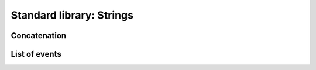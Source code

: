Standard library: Strings
-------------------------

Concatenation
~~~~~~~~~~~~~

.. code:: ada lab=Solutions.Standard_Library_Strings.Concatenation

    --  START LAB IO BLOCK
    in 0:Unbounded_Concat_No_Trim_No_WS_Chk
    out 0:Hello World!
    in 1:Unbounded_Concat_Trim_No_WS_Chk
    out 1:This_is_a_check
    in 2:String_Concat_Trim_WS_Chk
    out 2:This is a test.
    in 3:Concat_Single_Element
    out 3:Hi
    --  END LAB IO BLOCK

    with Ada.Strings.Unbounded; use Ada.Strings.Unbounded;

    package Str_Concat is

       type Unbounded_Strings is array (Positive range <>) of Unbounded_String;

       function Concat (USA            : Unbounded_Strings;
                        Trim_Str       : Boolean;
                        Add_Whitespace : Boolean) return Unbounded_String;

       function Concat (USA            : Unbounded_Strings;
                        Trim_Str       : Boolean;
                        Add_Whitespace : Boolean) return String;

    end Str_Concat;

    with Ada.Strings; use Ada.Strings;

    package body Str_Concat is

       function Concat (USA            : Unbounded_Strings;
                        Trim_Str       : Boolean;
                        Add_Whitespace : Boolean) return Unbounded_String is

          function Retrieve (USA        : Unbounded_Strings;
                             Trim_Str   : Boolean;
                             Index      : Positive) return Unbounded_String is
             US_Internal : Unbounded_String := USA (Index);
          begin
             if Trim_Str then
                US_Internal := Trim (US_Internal, Both);
             end if;
             return US_Internal;
          end Retrieve;

          US : Unbounded_String := To_Unbounded_String ("");
       begin
          for I in USA'First .. USA'Last - 1 loop
             US := US & Retrieve (USA, Trim_Str, I);
             if Add_Whitespace then
                US := US & " ";
             end if;
          end loop;
          US := US & Retrieve (USA, Trim_Str, USA'Last);

          return US;
       end Concat;

       function Concat (USA            : Unbounded_Strings;
                        Trim_Str       : Boolean;
                        Add_Whitespace : Boolean) return String is
       begin
          return To_String (Concat (USA, Trim_Str, Add_Whitespace));
       end Concat;

    end Str_Concat;

    with Ada.Command_Line;        use Ada.Command_Line;
    with Ada.Text_IO;             use Ada.Text_IO;
    with Ada.Strings.Unbounded;   use Ada.Strings.Unbounded;

    with Str_Concat;              use Str_Concat;

    procedure Main is
       type Test_Case_Index is
         (Unbounded_Concat_No_Trim_No_WS_Chk,
          Unbounded_Concat_Trim_No_WS_Chk,
          String_Concat_Trim_WS_Chk,
          Concat_Single_Element);

       procedure Check (TC : Test_Case_Index) is
       begin
          case TC is
             when Unbounded_Concat_No_Trim_No_WS_Chk =>
                declare
                   S : constant Unbounded_Strings := (
                      To_Unbounded_String ("Hello"),
                      To_Unbounded_String (" World"),
                      To_Unbounded_String ("!"));
                begin
                   Put_Line (To_String (Concat (S, False, False)));
                end;
             when Unbounded_Concat_Trim_No_WS_Chk =>
                declare
                   S : constant Unbounded_Strings := (
                      To_Unbounded_String (" This "),
                      To_Unbounded_String (" _is_ "),
                      To_Unbounded_String ("  a   "),
                      To_Unbounded_String (" _check "));
                begin
                   Put_Line (To_String (Concat (S, True, False)));
                end;
             when String_Concat_Trim_WS_Chk =>
                declare
                   S : constant Unbounded_Strings := (
                       To_Unbounded_String ("  This  "),
                       To_Unbounded_String ("  is a  "),
                       To_Unbounded_String ("  test.  "));
                begin
                   Put_Line (Concat (S, True, True));
                end;
             when Concat_Single_Element =>
                declare
                   S : constant Unbounded_Strings := (
                       1 => To_Unbounded_String ("  Hi "));
                begin
                   Put_Line (Concat (S, True, True));
                end;
          end case;
       end Check;

    begin
       if Argument_Count < 1 then
          Put_Line ("ERROR: missing arguments! Exiting...");
          return;
       elsif Argument_Count > 1 then
          Put_Line ("Ignoring additional arguments...");
       end if;

       Check (Test_Case_Index'Value (Argument (1)));
    end Main;

List of events
~~~~~~~~~~~~~~

.. code:: ada lab=Solutions.Standard_Library_Strings.List_of_Events

    --  START LAB IO BLOCK
    in 0:Unbounded_String_Chk
    out 0:Checked
    in 1:Event_List_Chk
    out 1:EVENTS LIST - 2018-01-01     - New Year's Day - 2018-02-16     - Final check     - Release - 2018-12-03     - Brother's birthday
    --  END LAB IO BLOCK

    with Ada.Strings.Unbounded;  use Ada.Strings.Unbounded;
    with Ada.Containers.Vectors;

    package Events is

       subtype Event_Item is Unbounded_String;

       package Event_Item_Containers is new
         Ada.Containers.Vectors
           (Index_Type   => Positive,
            Element_Type => Event_Item);

       subtype Event_Items is Event_Item_Containers.Vector;

    end Events;

    with Ada.Calendar;                use Ada.Calendar;
    with Ada.Containers.Ordered_Maps;

    package Events.Lists is

       type Event_List is tagged private;

       procedure Add (Events     : in out Event_List;
                      Event_Time :        Time;
                      Event      :        String);

       procedure Display (Events : Event_List);

    private

       package Event_Time_Item_Containers is new
         Ada.Containers.Ordered_Maps
           (Key_Type         => Time,
            Element_Type     => Event_Items,
            "="              => Event_Item_Containers."=");

       type Event_List is new Event_Time_Item_Containers.Map with null record;

    end Events.Lists;

    with Ada.Text_IO;             use Ada.Text_IO;
    with Ada.Calendar.Formatting; use Ada.Calendar.Formatting;

    package body Events.Lists is

       procedure Add (Events     : in out Event_List;
                      Event_Time : Time;
                      Event      : String) is
          use Event_Item_Containers;
          E : constant Event_Item := To_Unbounded_String (Event);
       begin
          if not Events.Contains (Event_Time) then
             Events.Include (Event_Time, Empty_Vector);
          end if;
          Events (Event_Time).Append (E);
       end Add;

       function Date_Image (T : Time) return String is
          Date_Img : constant String := Image (T);
       begin
          return Date_Img (1 .. 10);
       end;

       procedure Display (Events : Event_List) is
          use Event_Time_Item_Containers;
          T : Time;
       begin
          Put_Line ("EVENTS LIST");
          for C in Events.Iterate loop
             T := Key (C);
             Put_Line ("- " & Date_Image (T));
             for I of Events (C) loop
                Put_Line ("    - " & To_String (I));
             end loop;
          end loop;
       end Display;

    end Events.Lists;

    with Ada.Command_Line;        use Ada.Command_Line;
    with Ada.Text_IO;             use Ada.Text_IO;
    with Ada.Calendar;
    with Ada.Calendar.Formatting; use Ada.Calendar.Formatting;
    with Ada.Strings.Unbounded;   use Ada.Strings.Unbounded;

    with Events;
    with Events.Lists;            use Events.Lists;

    procedure Main is
       type Test_Case_Index is
         (Unbounded_String_Chk,
          Event_List_Chk);

       procedure Check (TC : Test_Case_Index) is
          EL : Event_List;
       begin
          case TC is
             when Unbounded_String_Chk =>
                declare
                   S : constant Events.Event_Item := To_Unbounded_String ("Checked");
                begin
                   Put_Line (To_String (S));
                end;
             when Event_List_Chk =>
                EL.Add (Time_Of (2018, 2, 16),
                        "Final check");
                EL.Add (Time_Of (2018, 2, 16),
                        "Release");
                EL.Add (Time_Of (2018, 12, 3),
                        "Brother's birthday");
                EL.Add (Time_Of (2018, 1, 1),
                        "New Year's Day");
                EL.Display;
          end case;
       end Check;

    begin
       if Argument_Count < 1 then
          Put_Line ("ERROR: missing arguments! Exiting...");
          return;
       elsif Argument_Count > 1 then
          Put_Line ("Ignoring additional arguments...");
       end if;

       Check (Test_Case_Index'Value (Argument (1)));
    end Main;
